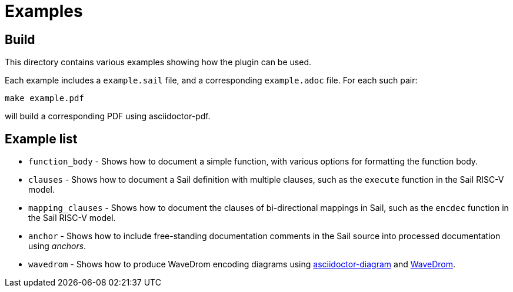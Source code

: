 = Examples

== Build

This directory contains various examples showing how the plugin can be used.

Each example includes a `example.sail` file, and a corresponding
`example.adoc` file. For each such pair:

[source,sh]
----
make example.pdf
----

will build a corresponding PDF using asciidoctor-pdf.

== Example list

* `function_body` - Shows how to document a simple function, with various options for formatting the function body.

* `clauses` - Shows how to document a Sail definition with multiple clauses, such as the `execute` function in the Sail RISC-V model.

* `mapping_clauses` - Shows how to document the clauses of bi-directional mappings in Sail, such as the `encdec` function in the Sail RISC-V model.

* `anchor` - Shows how to include free-standing documentation comments in the Sail source into processed documentation using _anchors_.

* `wavedrom` - Shows how to produce WaveDrom encoding diagrams using https://docs.asciidoctor.org/diagram-extension/latest/[asciidoctor-diagram] and https://wavedrom.com/[WaveDrom].
